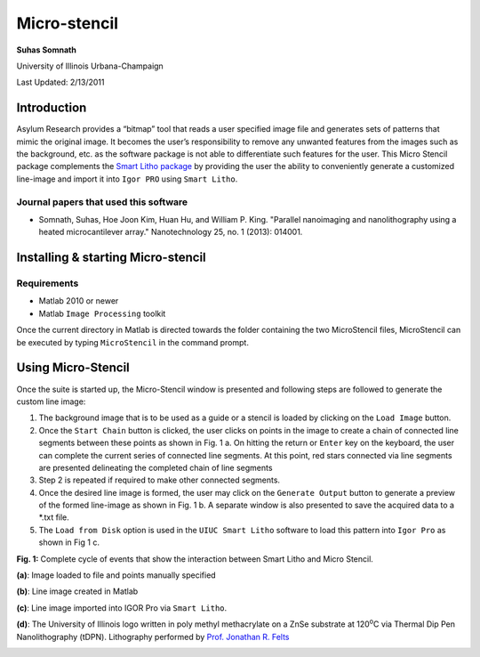 Micro-stencil
=============

**Suhas Somnath**

University of Illinois Urbana-Champaign

Last Updated: 2/13/2011

Introduction
--------------

Asylum Research provides a “bitmap” tool that reads a user specified
image file and generates sets of patterns that mimic the original image.
It becomes the user’s responsibility to remove any unwanted features
from the images such as the background, etc. as the software package is
not able to differentiate such features for the user. This Micro
Stencil package complements the `Smart Litho package <https://github.com/ssomnath/smart_litho>`_ by providing the
user the ability to conveniently generate a customized line-image and
import it into ``Igor PRO`` using ``Smart Litho``.

Journal papers that used this software
~~~~~~~~~~~~~~~~~~~~~~~~~~~~~~~~~~~~~~
* Somnath, Suhas, Hoe Joon Kim, Huan Hu, and William P. King. "Parallel nanoimaging and nanolithography using a heated microcantilever array." Nanotechnology 25, no. 1 (2013): 014001.

Installing & starting Micro-stencil
-------------------------------------

Requirements
~~~~~~~~~~~~
* Matlab 2010 or newer
* Matlab ``Image Processing`` toolkit

Once the current directory in Matlab is directed towards the folder
containing the two MicroStencil files, MicroStencil can be executed by
typing ``MicroStencil`` in the command prompt. 

Using Micro-Stencil
----------------------

Once the suite is started up, the Micro-Stencil window is presented and
following steps are followed to generate the custom line image:

1. The background image that is to be used as a guide or a stencil is
   loaded by clicking on the ``Load Image`` button.

2. Once the ``Start Chain`` button is clicked, the user clicks on points
   in the image to create a chain of connected line segments between
   these points as shown in Fig. 1 a. On hitting the return or ``Enter``
   key on the keyboard, the user can complete the current series of
   connected line segments. At this point, red stars connected via line
   segments are presented delineating the completed chain of line
   segments

3. Step 2 is repeated if required to make other connected segments.

4. Once the desired line image is formed, the user may click on the
   ``Generate Output`` button to generate a preview of the formed
   line-image as shown in Fig. 1 b. A separate window is also presented
   to save the acquired data to a \*.txt file.

5. The ``Load from Disk`` option is used in the ``UIUC Smart Litho``
   software to load this pattern into ``Igor Pro`` as shown in Fig 1 c.

**Fig. 1:** Complete cycle of events that show the interaction between
Smart Litho and Micro Stencil.

**(a)**: Image loaded to file and points manually specified

|image0| 

**(b)**: Line image created in Matlab

|image1| 

**(c)**: Line image imported into IGOR Pro via ``Smart Litho``.

|image2| 

**(d)**: The University of Illinois logo written in poly methyl
methacrylate on a ZnSe substrate at 120\ :sup:`o`\ C via Thermal Dip Pen Nanolithography (tDPN). 
Lithography performed by `Prof. Jonathan R. Felts <https://engineering.tamu.edu/mechanical/people/felts-jonathan.html>`_

|image3|

.. |image0| image:: media/step_1.png
   :width: 2in
   :height: 3in
.. |image1| image:: media/step_2.png
   :width: 6.68333in
   :height: 7.39375in
.. |image2| image:: media/step_3.png
   :width: 6.68333in
   :height: 7.39375in
.. |image3| image:: media/step_4.png
   :width: 6.68333in
   :height: 7.39375in
